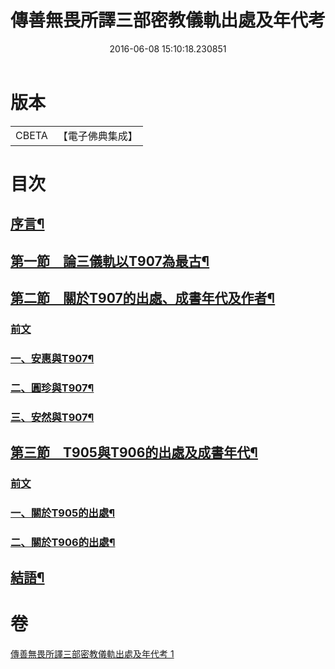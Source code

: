 #+TITLE: 傳善無畏所譯三部密教儀軌出處及年代考 
#+DATE: 2016-06-08 15:10:18.230851

* 版本
 |     CBETA|【電子佛典集成】|

* 目次
** [[file:KR6v0056_001.txt::001-0394a6][序言¶]]
** [[file:KR6v0056_001.txt::001-0397a23][第一節　論三儀軌以T907為最古¶]]
** [[file:KR6v0056_001.txt::001-0400a10][第二節　關於T907的出處、成書年代及作者¶]]
*** [[file:KR6v0056_001.txt::001-0400a10][前文]]
*** [[file:KR6v0056_001.txt::001-0400a20][一、安惠與T907¶]]
*** [[file:KR6v0056_001.txt::001-0403a5][二、圓珍與T907¶]]
*** [[file:KR6v0056_001.txt::001-0412a19][三、安然與T907¶]]
** [[file:KR6v0056_001.txt::001-0416a27][第三節　T905與T906的出處及成書年代¶]]
*** [[file:KR6v0056_001.txt::001-0416a27][前文]]
*** [[file:KR6v0056_001.txt::001-0417a7][一、關於T905的出處¶]]
*** [[file:KR6v0056_001.txt::001-0424a15][二、關於T906的出處¶]]
** [[file:KR6v0056_001.txt::001-0426a22][結語¶]]

* 卷
[[file:KR6v0056_001.txt][傳善無畏所譯三部密教儀軌出處及年代考 1]]

